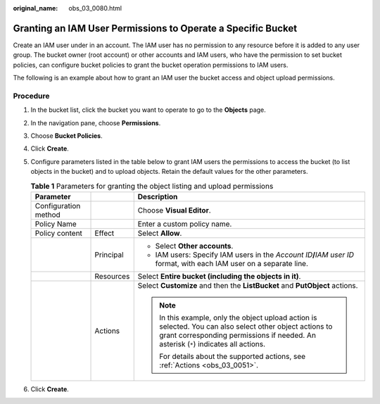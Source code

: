 :original_name: obs_03_0080.html

.. _obs_03_0080:

Granting an IAM User Permissions to Operate a Specific Bucket
=============================================================

Create an IAM user under in an account. The IAM user has no permission to any resource before it is added to any user group. The bucket owner (root account) or other accounts and IAM users, who have the permission to set bucket policies, can configure bucket policies to grant the bucket operation permissions to IAM users.

The following is an example about how to grant an IAM user the bucket access and object upload permissions.

Procedure
---------

#. In the bucket list, click the bucket you want to operate to go to the **Objects** page.
#. In the navigation pane, choose **Permissions**.
#. Choose **Bucket Policies**.
#. Click **Create**.
#. Configure parameters listed in the table below to grant IAM users the permissions to access the bucket (to list objects in the bucket) and to upload objects. Retain the default values for the other parameters.

   .. table:: **Table 1** Parameters for granting the object listing and upload permissions

      +-----------------------+-----------------------+--------------------------------------------------------------------------------------------------------------------------------------------------------------------------------------------------+
      | Parameter             |                       | Description                                                                                                                                                                                      |
      +=======================+=======================+==================================================================================================================================================================================================+
      | Configuration method  |                       | Choose **Visual Editor**.                                                                                                                                                                        |
      +-----------------------+-----------------------+--------------------------------------------------------------------------------------------------------------------------------------------------------------------------------------------------+
      | Policy Name           |                       | Enter a custom policy name.                                                                                                                                                                      |
      +-----------------------+-----------------------+--------------------------------------------------------------------------------------------------------------------------------------------------------------------------------------------------+
      | Policy content        | Effect                | Select **Allow**.                                                                                                                                                                                |
      +-----------------------+-----------------------+--------------------------------------------------------------------------------------------------------------------------------------------------------------------------------------------------+
      |                       | Principal             | -  Select **Other accounts**.                                                                                                                                                                    |
      |                       |                       | -  IAM users: Specify IAM users in the *Account ID*\ **/**\ *IAM user ID* format, with each IAM user on a separate line.                                                                         |
      +-----------------------+-----------------------+--------------------------------------------------------------------------------------------------------------------------------------------------------------------------------------------------+
      |                       | Resources             | Select **Entire bucket (including the objects in it)**.                                                                                                                                          |
      +-----------------------+-----------------------+--------------------------------------------------------------------------------------------------------------------------------------------------------------------------------------------------+
      |                       | Actions               | Select **Customize** and then the **ListBucket** and **PutObject** actions.                                                                                                                      |
      |                       |                       |                                                                                                                                                                                                  |
      |                       |                       | .. note::                                                                                                                                                                                        |
      |                       |                       |                                                                                                                                                                                                  |
      |                       |                       |    In this example, only the object upload action is selected. You can also select other object actions to grant corresponding permissions if needed. An asterisk (``*``) indicates all actions. |
      |                       |                       |                                                                                                                                                                                                  |
      |                       |                       |    For details about the supported actions, see :ref:`Actions <obs_03_0051>`.                                                                                                                    |
      +-----------------------+-----------------------+--------------------------------------------------------------------------------------------------------------------------------------------------------------------------------------------------+

#. Click **Create**.
